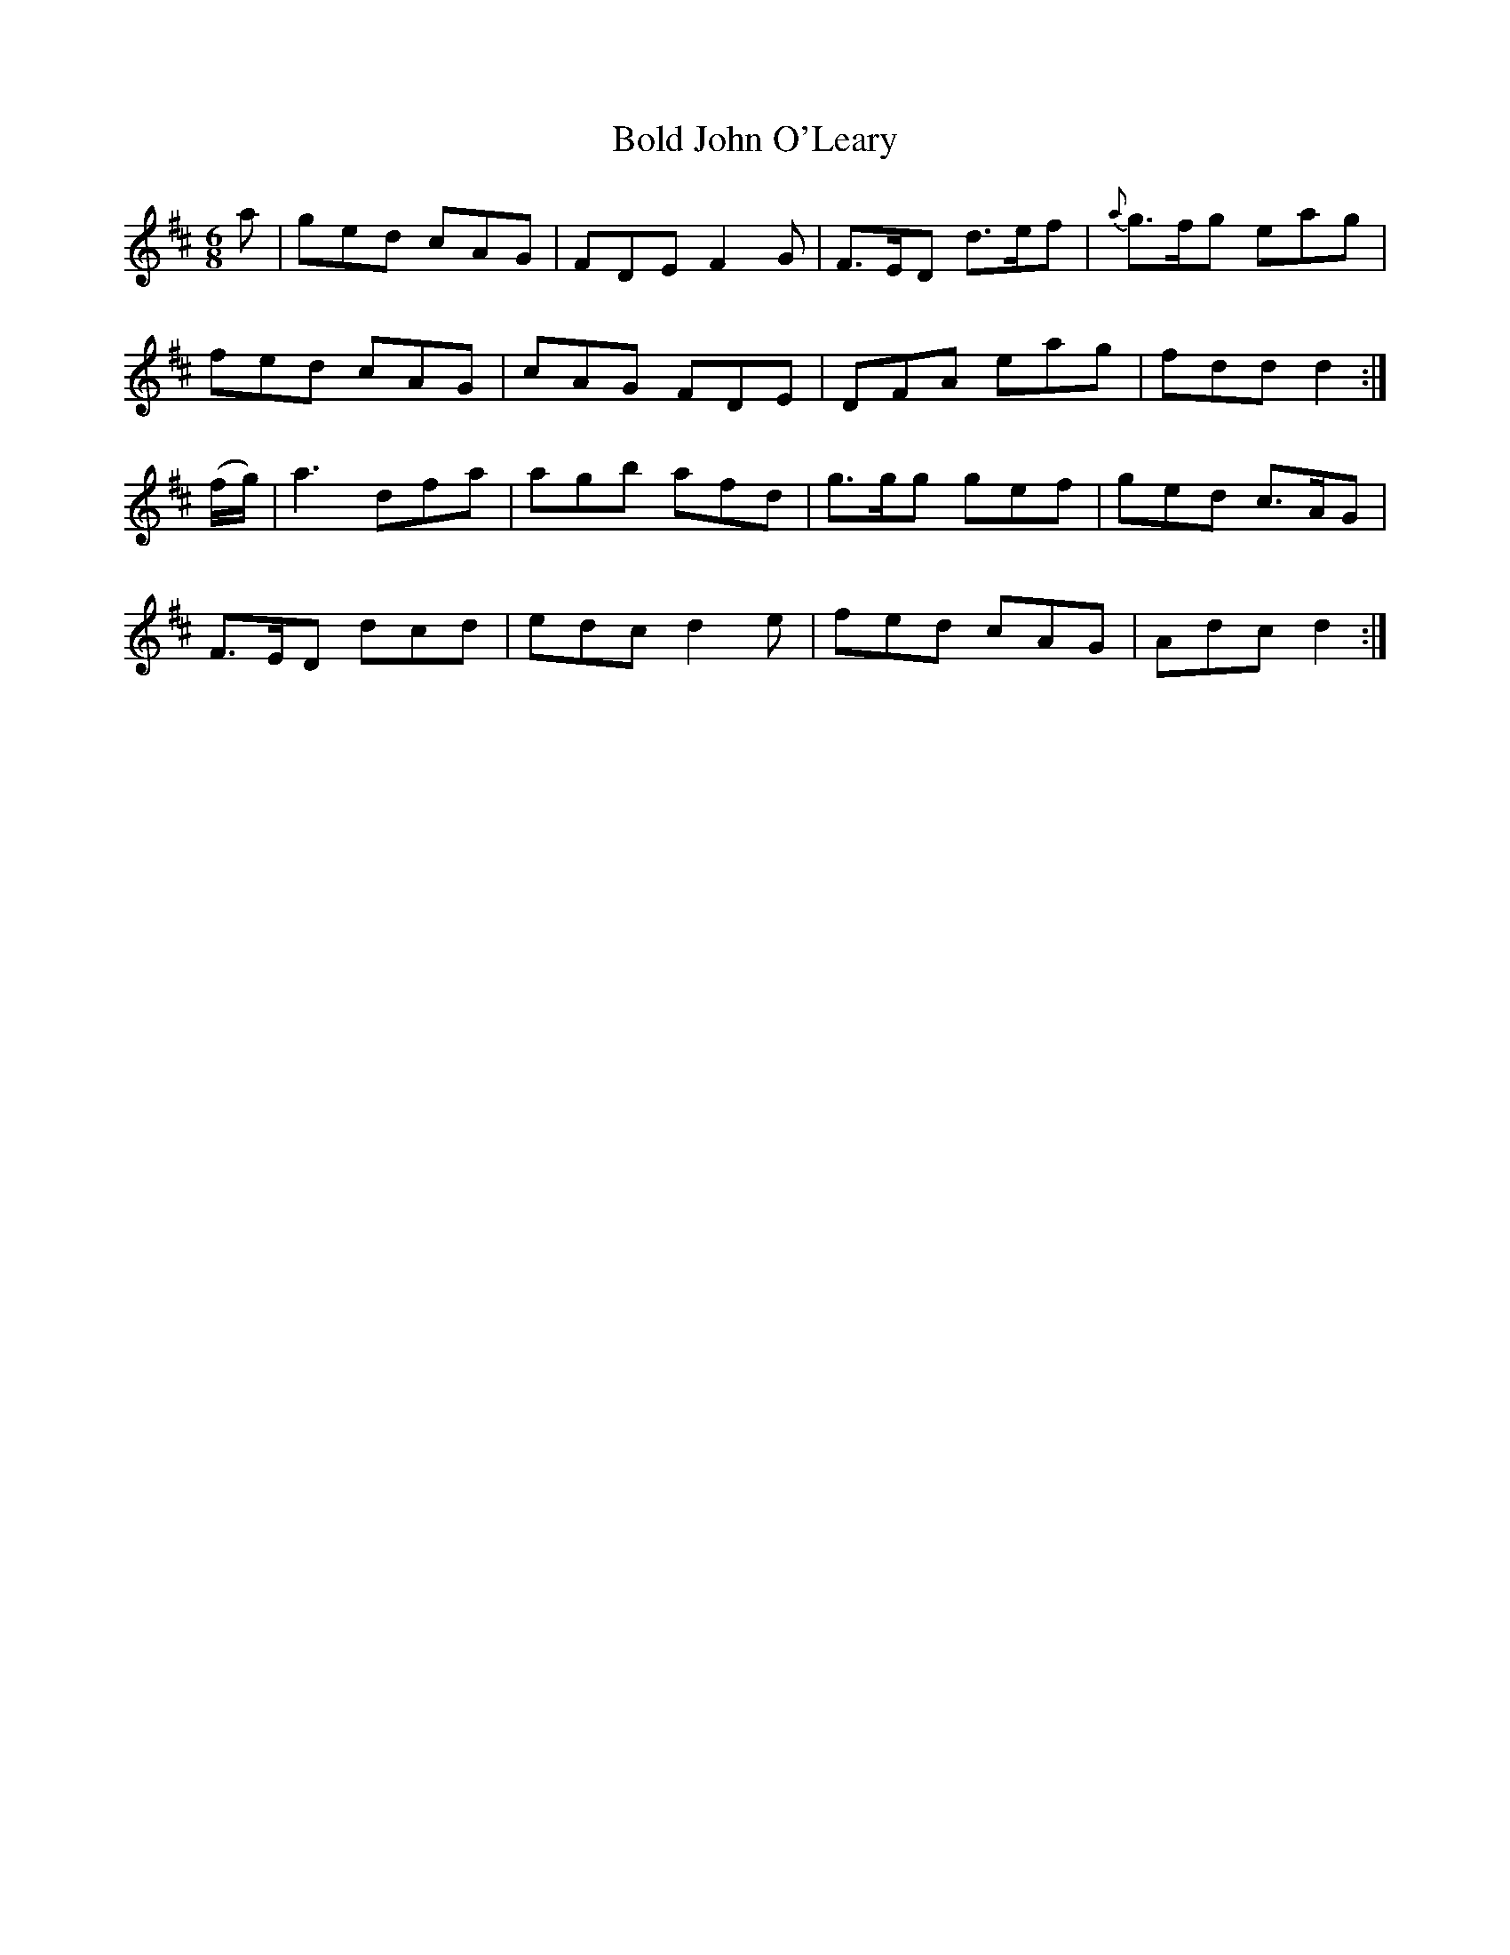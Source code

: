 X:1055
T:Bold John O'Leary
R:double jig
N:"collected by Mahony"
B:O'Neill's 1055
M:6/8
L:1/8
K:D
a|ged cAG|FDE F2G|F>ED d>ef|{a}g>fg eag|
fed cAG|cAG FDE|DFA eag|fdd d2:|
(f/g/)|a3 dfa|agb afd|g>gg gef|ged c>AG|
F>ED dcd|edc d2e|fed cAG|Adc d2:|
